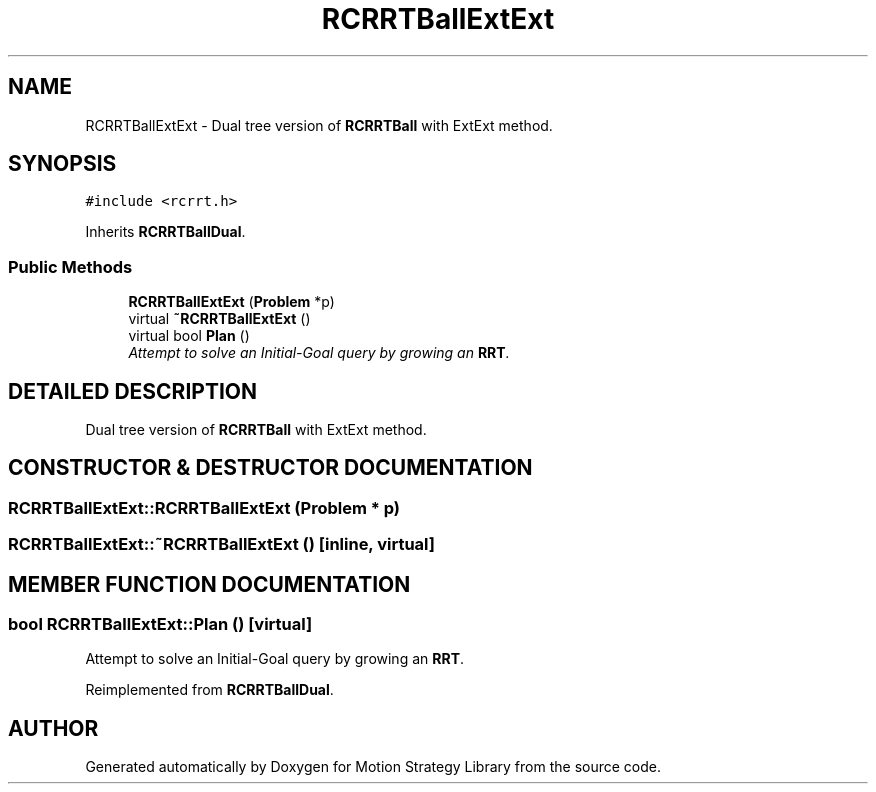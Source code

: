.TH "RCRRTBallExtExt" 3 "26 Feb 2002" "Motion Strategy Library" \" -*- nroff -*-
.ad l
.nh
.SH NAME
RCRRTBallExtExt \- Dual tree version of \fBRCRRTBall\fP with ExtExt method. 
.SH SYNOPSIS
.br
.PP
\fC#include <rcrrt.h>\fP
.PP
Inherits \fBRCRRTBallDual\fP.
.PP
.SS "Public Methods"

.in +1c
.ti -1c
.RI "\fBRCRRTBallExtExt\fP (\fBProblem\fP *p)"
.br
.ti -1c
.RI "virtual \fB~RCRRTBallExtExt\fP ()"
.br
.ti -1c
.RI "virtual bool \fBPlan\fP ()"
.br
.RI "\fIAttempt to solve an Initial-Goal query by growing an \fBRRT\fP.\fP"
.in -1c
.SH "DETAILED DESCRIPTION"
.PP 
Dual tree version of \fBRCRRTBall\fP with ExtExt method.
.PP
.SH "CONSTRUCTOR & DESTRUCTOR DOCUMENTATION"
.PP 
.SS "RCRRTBallExtExt::RCRRTBallExtExt (\fBProblem\fP * p)"
.PP
.SS "RCRRTBallExtExt::~RCRRTBallExtExt ()\fC [inline, virtual]\fP"
.PP
.SH "MEMBER FUNCTION DOCUMENTATION"
.PP 
.SS "bool RCRRTBallExtExt::Plan ()\fC [virtual]\fP"
.PP
Attempt to solve an Initial-Goal query by growing an \fBRRT\fP.
.PP
Reimplemented from \fBRCRRTBallDual\fP.

.SH "AUTHOR"
.PP 
Generated automatically by Doxygen for Motion Strategy Library from the source code.